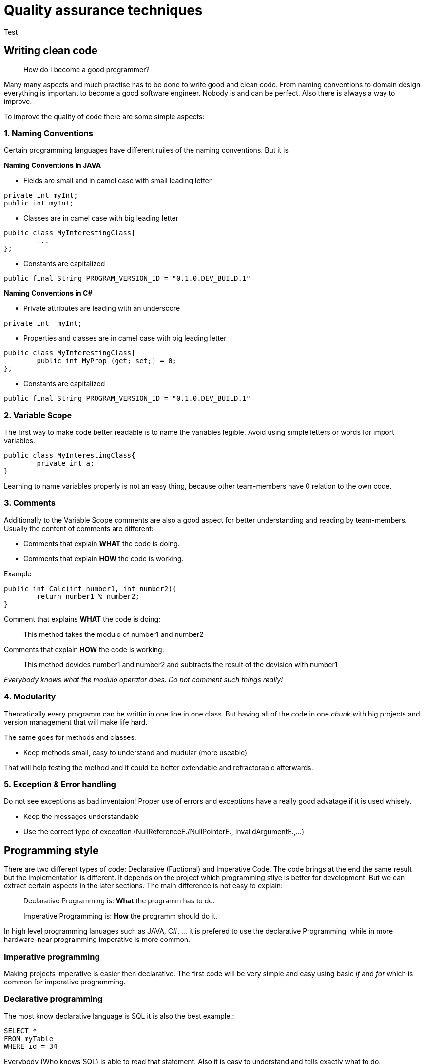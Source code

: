 = Quality assurance techniques

Test

== Writing clean code

> How do I become a good programmer?

Many many aspects and much practise has to be done to write good and clean code. From naming conventions to domain design everything is important to become a good software engineer. Nobody is and can be perfect. Also there is always a way to improve.

To improve the quality of code there are some simple aspects:

=== 1. Naming Conventions

Certain programming languages have different ruiles of the naming conventions. But it is

*Naming Conventions in JAVA*

- Fields are small and in camel case with small leading letter

[source,java]
----
private int myInt;
public int myInt;
----


- Classes are in camel case with big leading letter
[source,java]
----
public class MyInterestingClass{
	...
};
----

- Constants are capitalized
[source,java]
----
public final String PROGRAM_VERSION_ID = "0.1.0.DEV_BUILD.1"
----

*Naming Conventions in C#*

- Private attributes are leading with an underscore
[source,Csharp]
----
private int _myInt;
----

- Properties and classes are in camel case with big leading letter
[source,Csharp]
----
public class MyInterestingClass{
	public int MyProp {get; set;} = 0;
};
----

- Constants are capitalized
[source,Csharp]
----
public final String PROGRAM_VERSION_ID = "0.1.0.DEV_BUILD.1"
----

=== 2. Variable Scope

The first way to make code better readable is to name the variables legible. Avoid using simple letters or words for import variables.

[source, java]
----
public class MyInterestingClass{
	private int a;
}
----

Learning to name variables properly is not an easy thing, because other team-members have 0 relation to the own code.

=== 3. Comments

Additionally to the Variable Scope comments are also a good aspect for better understanding and reading by team-members. Usually the content of comments are different:

- Comments that explain *WHAT* the code is doing.

- Comments that explain *HOW* the code is working.

Example

[source,java]
----
public int Calc(int number1, int number2){
	return number1 % number2;
}
----

Comment that explains *WHAT* the code is doing:

> This method takes the modulo of number1 and number2

Comments that explain *HOW* the code is working:

> This method devides number1 and number2 and subtracts the result of the devision with number1

_Everybody knows what the modulo operator does. Do not comment such things really!_

=== 4. Modularity

Theoratically every programm can be writtin in one line in one class. But having all of the code in one _chunk_ with big projects and version management that will make life hard.

The same goes for methods and classes:

- Keep methods small, easy to understand and mudular (more useable)

That will help testing the method and it could be better extendable and refractorable afterwards.

=== 5. Exception & Error handling

Do not see exceptions as bad inventaion! Proper use of errors and exceptions have a really good advatage if it is used whisely.

- Keep the messages understandable
- Use the correct type of exception (NullReferenceE./NullPointerE., InvalidArgumentE.,...)


== Programming style

There are two different types of code: Declarative (Fuctional) and Imperative Code. The code brings at the end the same result but the implementation is different. It depends on the project which programming stlye is better for development. But we can extract certain aspects in the later sections. The main difference is not easy to explain:

> Declarative Programming is: *What* the programm has to do.

> Imperative Programming is: *How* the programm should do it.

In high level programming lanuages such as JAVA, C#, ... it is prefered to use the declarative Programming, while in more hardware-near programming imperative is more common.

=== Imperative programming

Making projects imperative is easier then declarative. The first code will be very simple and easy using basic _if_ and _for_ which is common for imperative programming.

=== Declarative programming

The most know declarative language is SQL it is also the best example.:

[source, sql]
----
SELECT *
FROM myTable
WHERE id = 34
----

Everybody (Who knows SQL) is able to read that statement. Also it is easy to understand and tells exactly what to do.

It commands directly what the process has to do and not how to do it (for expample with for loops)

=== Examples

To better understand the difference of imperative and declarative programming there is a example provided in JAVA:

These examples provide the same return value.

*Imperative*
[source,java]
----

List<Integer> arr = List.of(1,2,3,4,5,6,7,8,9,10,11,12,13);

for(int i = 0; i < arr.length; i++)
	if(arr[i] == 3)
		return arr[i];
----

*Declarative*
[source,java]
----

List<Integer> arr = List.of(1,2,3,4,5,6,7,8,9,10,11,12,13);

return arr.stream().filter(integer -> integer.intValue() == 3).findAny().get();
----

As you can see the stream api helps a lot to make use of functional programming.
